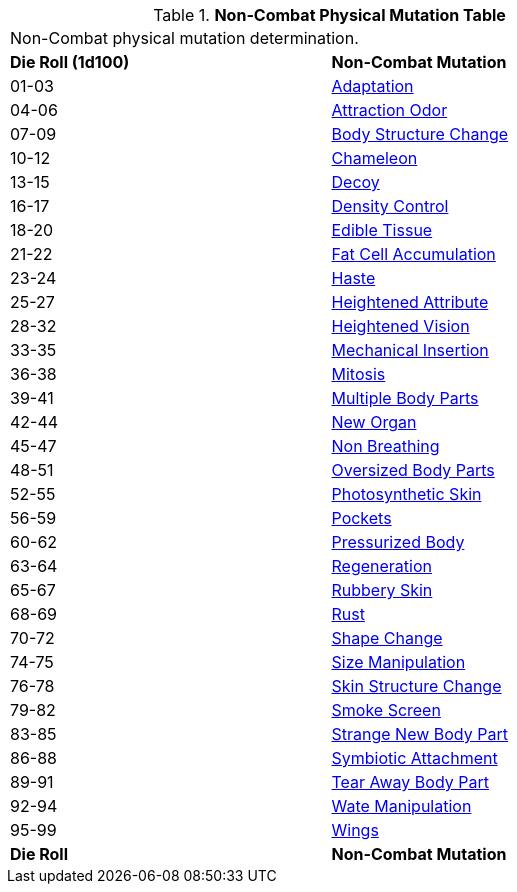 // Table 59.4 Non-Combat Physical Mutations
.*Non-Combat Physical Mutation Table*
[width="75%",cols="^,<",frame="all", stripes="even"]
|===
2+<|Non-Combat physical mutation determination. 
s|Die Roll (1d100)
s|Non-Combat Mutation

|01-03
|<<_adaptation,Adaptation>>

|04-06
|<<_attraction_odor,Attraction Odor>>

|07-09
|<<_body_structure_change,Body Structure Change>>

|10-12
|<<_chameleon,Chameleon>>

|13-15
|<<_decoy,Decoy>>

|16-17
|<<_density_control,Density Control>>

|18-20
|<<_edible_tissue,Edible Tissue>>

|21-22
|<<_fat_cell_accumulation,Fat Cell Accumulation>>

|23-24
|<<_haste,Haste>>

|25-27
|<<_heightened_attribute,Heightened Attribute>>

|28-32
|<<_heightened_vision,Heightened Vision>>


|33-35
|<<_mechanical_insertion,Mechanical Insertion>>

|36-38
|<<_mitosis,Mitosis>>

|39-41
|<<_multiple_body_parts,Multiple Body Parts>>

|42-44
|<<_new_organ,New Organ>>

|45-47
|<<_non_breathing,Non Breathing>>

|48-51
|<<_oversized_body_parts,Oversized Body Parts>>

|52-55
|<<_photosynthetic_skin,Photosynthetic Skin>>

|56-59
|<<_pockets,Pockets>>

|60-62
|<<_pressurized_body,Pressurized Body>>

|63-64
|<<_regeneration,Regeneration>>

|65-67
|<<_rubbery_skin,Rubbery Skin>>

|68-69
|<<_rust,Rust>>

|70-72
|<<_shape_change,Shape Change>>

|74-75
|<<_size_manipulation,Size Manipulation>>

|76-78
|<<_skin_structure_change,Skin Structure Change>>

|79-82
|<<_smoke_screen,Smoke Screen>>

|83-85
|<<_strange_new_body_part,Strange New Body Part>>

|86-88
|<<_symbiotic_attachment,Symbiotic Attachment>>

|89-91
|<<_tear_away_body_part,Tear Away Body Part>>

|92-94
|<<_wate_manipulation,Wate Manipulation>>

|95-99
|<<_wings,Wings>>

s|Die Roll
s|Non-Combat Mutation
|===
